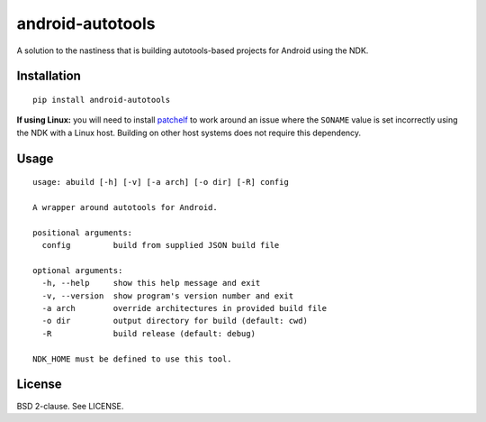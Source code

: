android-autotools
=================

A solution to the nastiness that is building autotools-based projects
for Android using the NDK.

Installation
------------

::

    pip install android-autotools

**If using Linux:** you will need to install
`patchelf <https://github.com/NixOS/patchelf>`_ to work around an
issue where the ``SONAME`` value is set incorrectly using the NDK with a
Linux host. Building on other host systems does not require this dependency.

Usage
-----

::

    usage: abuild [-h] [-v] [-a arch] [-o dir] [-R] config

    A wrapper around autotools for Android.

    positional arguments:
      config         build from supplied JSON build file

    optional arguments:
      -h, --help     show this help message and exit
      -v, --version  show program's version number and exit
      -a arch        override architectures in provided build file
      -o dir         output directory for build (default: cwd)
      -R             build release (default: debug)

    NDK_HOME must be defined to use this tool.

License
-------

BSD 2-clause. See LICENSE.

